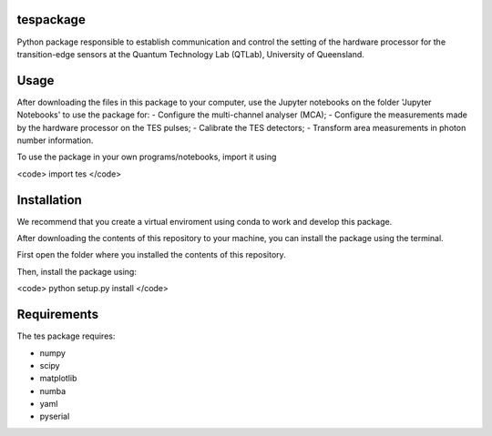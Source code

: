 tespackage
==========

Python package responsible to establish communication and control the setting of the hardware processor for the transition-edge sensors at the Quantum Technology Lab (QTLab), University of Queensland.

Usage
=====

After downloading the files in this package to your computer, use the Jupyter notebooks on the folder 'Jupyter Notebooks' to use the package for: 
- Configure the multi-channel analyser (MCA);
- Configure the measurements made by the hardware processor on the TES pulses;
- Calibrate the TES detectors;
- Transform area measurements in photon number information.

To use the package in your own programs/notebooks, import it using 

<code> import tes </code>

Installation
============

We recommend that you create a virtual enviroment using conda to work and develop this package.

After downloading the contents of this repository to your machine, you can install the package using the terminal. 

First open the folder where you installed the contents of this repository. 

Then, install the package using:

<code> python setup.py install </code>

Requirements
============

The tes package requires: 

- numpy
- scipy
- matplotlib
- numba
- yaml
- pyserial
